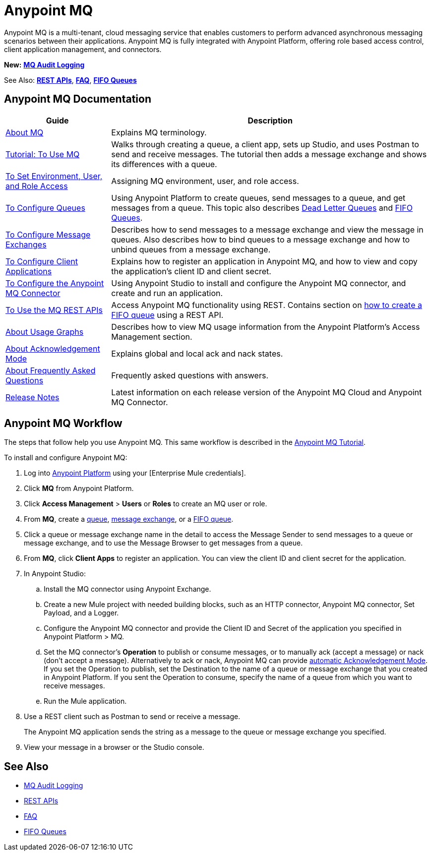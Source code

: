 = Anypoint MQ
:keywords: mq, destinations, queues, exchanges

Anypoint MQ is a multi-tenant, cloud messaging service that enables customers to perform advanced asynchronous messaging scenarios between their applications. Anypoint MQ is fully integrated with Anypoint Platform, offering role based access control, client application management, and connectors.

*New:* *link:/access-management/audit-logging#to-configure-anypoint-mq-audit-logging[MQ Audit Logging]*

See Also: *link:/anypoint-mq/mq-apis[REST APIs]*, 
*link:/anypoint-mq/mq-faq[FAQ]*, 
*link:/anypoint-mq/mq-queues#fifoqueues[FIFO Queues]*

== Anypoint MQ Documentation

[%header%autowidth.spread]
|===
|Guide|Description
|link:/anypoint-mq/mq-understanding[About MQ] |Explains MQ terminology.
|link:/anypoint-mq/mq-tutorial[Tutorial: To Use MQ] |Walks through creating a queue, a client app, sets up Studio, and uses Postman to send and receive messages. The tutorial then adds a message exchange and shows its differences with a queue.
|link:/anypoint-mq/mq-access-management[To Set Environment, User, and Role Access] |Assigning MQ environment, user, and role access.
|link:/anypoint-mq/mq-queues[To Configure Queues] |Using Anypoint Platform to create queues, send messages to a queue, and get messages from a queue. This topic also describes link:/anypoint-mq/mq-queues#dead-letter-queues[Dead Letter Queues] and link:/anypoint-mq/mq-queues#fifoqueues[FIFO Queues].
|link:/anypoint-mq/mq-exchanges[To Configure Message Exchanges] |Describes how
to send messages to a message exchange and view the message in queues. Also describes how to bind queues to a message exchange and how to unbind queues 
from a message exchange.
|link:/anypoint-mq/mq-client-apps[To Configure Client Applications] |Explains 
how to register an application in Anypoint MQ, and how to view and copy the
application's client ID and client secret.
|link:/anypoint-mq/mq-studio[To Configure the Anypoint MQ Connector] |Using Anypoint Studio to install and configure the Anypoint MQ connector, and create and run an application.
|link:/anypoint-mq/mq-apis[To Use the MQ REST APIs] |Access Anypoint MQ functionality using REST. Contains section on link:/anypoint-mq/mq-apis#create-a-fifo-queue-from-the-administration-portal[how to create a FIFO queue] using a REST API.
|link:/anypoint-mq/mq-usage[About Usage Graphs] |Describes how to view MQ usage information from the Anypoint Platform's Access Management section.
|link:/anypoint-mq/mq-ack-mode[About Acknowledgement Mode] |Explains global and local ack and nack states.
|link:/anypoint-mq/mq-faq[About Frequently Asked Questions] |Frequently asked questions with answers.
|link:/release-notes/anypoint-mq-release-notes[Release Notes] |Latest information on each release version of the Anypoint MQ Cloud and Anypoint MQ Connector.
|===

== Anypoint MQ Workflow

The steps that follow help you use Anypoint MQ. This same workflow is described in the link:/anypoint-mq/mq-tutorial[Anypoint MQ Tutorial].

To install and configure Anypoint MQ:

. Log into link:https://anypoint.mulesoft.com/#/signin[Anypoint Platform] using your
[Enterprise Mule credentials].
. Click *MQ* from Anypoint Platform.
. Click *Access Management* > *Users* or *Roles* to create an MQ user or role.
. From *MQ*, create a link:/anypoint-mq/mq-queues[queue], link:/anypoint-mq/mq-exchanges[message exchange], or a link:/anypoint-mq/mq-queues#fifoqueues[FIFO queue].
. Click a queue or message exchange name in the detail to access the Message Sender to send messages to a queue or message exchange, and to use the Message Browser to get messages from a queue.
. From *MQ*, click *Client Apps* to register an application. You can view the client ID and client secret for the application.
. In Anypoint Studio:
.. Install the MQ connector using Anypoint Exchange.
.. Create a new Mule project with needed building blocks, such as an HTTP connector, Anypoint MQ connector, Set Payload, and a Logger.
.. Configure the Anypoint MQ connector and provide the Client ID and Secret of the application you specified in Anypoint Platform > MQ.
.. Set the MQ connector's *Operation* to publish or consume messages, or to manually ack (accept a message) or nack (don't accept a message). Alternatively to ack or nack, Anypoint MQ can provide link:/anypoint-mq/mq-ack-mode[automatic Acknowledgement Mode]. If you set the Operation to publish, set the Destination to the name of a queue or message exchange that you created in Anypoint Platform. If you sent the Operation to consume, specify the name of a queue from which you want to receive messages.
.. Run the Mule application.
. Use a REST client such as Postman to send or receive a message.
+
The Anypoint MQ application sends the string as a message to the queue or message exchange you specified.
+
. View your message in a browser or the Studio console.


== See Also

* link:/access-management/audit-logging#to-configure-anypoint-mq-audit-logging[MQ Audit Logging]
* link:/anypoint-mq/mq-apis[REST APIs]
* link:/anypoint-mq/mq-faq[FAQ]
* link:/anypoint-mq/mq-queues#fifoqueues[FIFO Queues]

